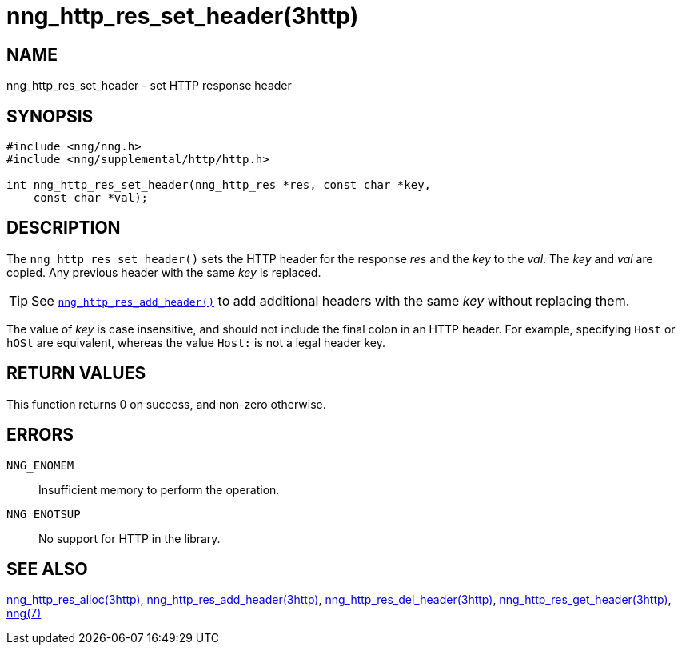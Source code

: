 = nng_http_res_set_header(3http)
//
// Copyright 2018 Staysail Systems, Inc. <info@staysail.tech>
// Copyright 2018 Capitar IT Group BV <info@capitar.com>
//
// This document is supplied under the terms of the MIT License, a
// copy of which should be located in the distribution where this
// file was obtained (LICENSE.txt).  A copy of the license may also be
// found online at https://opensource.org/licenses/MIT.
//

== NAME

nng_http_res_set_header - set HTTP response header

== SYNOPSIS

[source, c]
----
#include <nng/nng.h>
#include <nng/supplemental/http/http.h>

int nng_http_res_set_header(nng_http_res *res, const char *key,
    const char *val);
----

== DESCRIPTION

The `nng_http_res_set_header()` sets the HTTP header for the response
_res_ and the _key_ to the _val_.
The _key_ and _val_ are copied.
Any previous header with the same _key_ is replaced.

TIP: See `<<nng_http_res_add_header.3http#,nng_http_res_add_header()>>` to
add additional headers with the same _key_ without replacing them.

The value of _key_ is case insensitive, and should not include the final
colon in an HTTP header.
For example, specifying `Host` or `hOSt` are
equivalent, whereas the value `Host:` is not a legal header key.

== RETURN VALUES

This function returns 0 on success, and non-zero otherwise.

== ERRORS

`NNG_ENOMEM`:: Insufficient memory to perform the operation.
`NNG_ENOTSUP`:: No support for HTTP in the library.

== SEE ALSO

<<nng_http_res_alloc.3http#,nng_http_res_alloc(3http)>>,
<<nng_http_res_add_header.3http#,nng_http_res_add_header(3http)>>,
<<nng_http_res_del_header.3http#,nng_http_res_del_header(3http)>>,
<<nng_http_res_get_header.3http#,nng_http_res_get_header(3http)>>,
<<nng.7#,nng(7)>>
